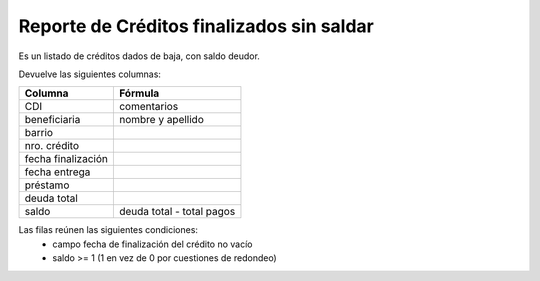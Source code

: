 .. _finalizados_sin_saldar:

Reporte de Créditos finalizados sin saldar
==========================================

Es un listado de créditos dados de baja, con saldo deudor.

Devuelve las siguientes columnas:
             
+----------------------+--------------------------------------------------------+
|Columna               |Fórmula                                                 |
+======================+========================================================+
|CDI                   |comentarios                                             |
+----------------------+--------------------------------------------------------+
|beneficiaria          |nombre y apellido                                       |
+----------------------+--------------------------------------------------------+
|barrio                |                                                        |
+----------------------+--------------------------------------------------------+
|nro. crédito          |                                                        |
+----------------------+--------------------------------------------------------+
|fecha finalización    |                                                        |
+----------------------+--------------------------------------------------------+
|fecha entrega         |                                                        |
+----------------------+--------------------------------------------------------+
|préstamo              |                                                        |
+----------------------+--------------------------------------------------------+
|deuda total           |                                                        |
+----------------------+--------------------------------------------------------+
|saldo                 |deuda total - total pagos                               |
+----------------------+--------------------------------------------------------+

Las filas reúnen las siguientes condiciones:
 * campo fecha de finalización del crédito no vacío
 * saldo >= 1 (1 en vez de 0 por cuestiones de redondeo)
